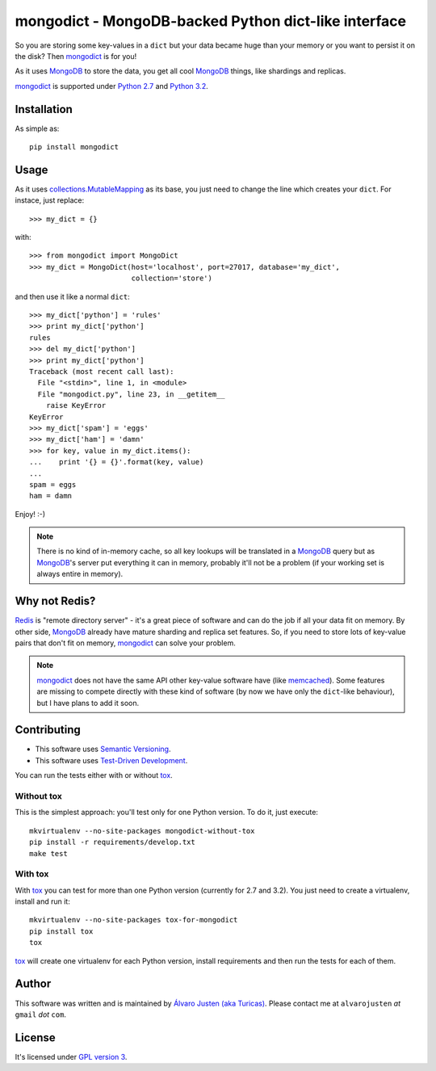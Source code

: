 mongodict - MongoDB-backed Python dict-like interface
=====================================================

So you are storing some key-values in a ``dict`` but your data became huge than
your memory or you want to persist it on the disk? Then `mongodict
<https://github.com/turicas/mongodict>`_ is for
you!

As it uses `MongoDB <http://mongodb.org/>`_ to store the data, you get all cool
`MongoDB <http://mongodb.org/>`_ things, like shardings and replicas.

`mongodict <https://github.com/turicas/mongodict>`_ is supported under
`Python 2.7 <http://www.python.org/getit/releases/2.7/>`_ and
`Python 3.2 <http://www.python.org/getit/releases/3.2/>`_.


Installation
------------

As simple as::

    pip install mongodict


Usage
-----

As it uses
`collections.MutableMapping <http://docs.python.org/library/collections.html#collections.MutableMapping>`_
as its base, you just need to change the line which creates your ``dict``.
For instace, just replace::

    >>> my_dict = {}

with::

    >>> from mongodict import MongoDict
    >>> my_dict = MongoDict(host='localhost', port=27017, database='my_dict',
                            collection='store')

and then use it like a normal ``dict``::

    >>> my_dict['python'] = 'rules'
    >>> print my_dict['python']
    rules
    >>> del my_dict['python']
    >>> print my_dict['python']
    Traceback (most recent call last):
      File "<stdin>", line 1, in <module>
      File "mongodict.py", line 23, in __getitem__
        raise KeyError
    KeyError
    >>> my_dict['spam'] = 'eggs'
    >>> my_dict['ham'] = 'damn'
    >>> for key, value in my_dict.items():
    ...    print '{} = {}'.format(key, value)
    ...
    spam = eggs
    ham = damn

Enjoy! :-)

.. NOTE::
   There is no kind of in-memory cache, so all key lookups will be translated
   in a `MongoDB <http://mongodb.org/>`_ query but as
   `MongoDB <http://mongodb.org/>`_'s server put everything it can in memory,
   probably it'll not be a problem (if your working set is always entire in
   memory).


Why not Redis?
--------------

`Redis <http://redis.io/>`_ is "remote directory server" - it's a great piece
of software and can do the job if all your data fit on memory. By other side,
`MongoDB <http://mongodb.org/>`_ already have mature sharding and replica set
features. So, if you need to store lots of key-value pairs that don't fit on
memory, `mongodict <https://github.com/turicas/mongodict>`_ can solve your
problem.

.. NOTE::
   `mongodict <https://github.com/turicas/mongodict>`_ does not have the same
   API other key-value software have
   (like `memcached <http://memcached.org/>`_). Some features are missing to
   compete directly with these kind of software (by now we have only the
   ``dict``-like behaviour), but I have plans to add it soon.


Contributing
------------

- This software uses `Semantic Versioning <http://semver.org/>`_.
- This software uses
  `Test-Driven Development <http://en.wikipedia.org/wiki/Test-driven_development>`_.

You can run the tests either with or without
`tox <http://tox.readthedocs.org/en/latest/index.html>`_.

Without tox
~~~~~~~~~~~

This is the simplest approach: you'll test only for one Python version. To do
it, just execute::

    mkvirtualenv --no-site-packages mongodict-without-tox
    pip install -r requirements/develop.txt
    make test


With tox
~~~~~~~~

With `tox <http://tox.readthedocs.org/en/latest/index.html>`_ you can test for
more than one Python version (currently for 2.7 and 3.2). You just need to
create a virtualenv, install and run it::

    mkvirtualenv --no-site-packages tox-for-mongodict
    pip install tox
    tox

`tox <http://tox.readthedocs.org/en/latest/index.html>`_ will create one
virtualenv for each Python version, install requirements and then run the tests
for each of them.


Author
------

This software was written and is maintained by
`Álvaro Justen (aka Turicas) <https://github.com/turicas>`_.
Please contact me at ``alvarojusten`` *at* ``gmail`` *dot* ``com``.


License
-------

It's licensed under `GPL version 3 <https://www.gnu.org/licenses/gpl-3.0.html>`_.

